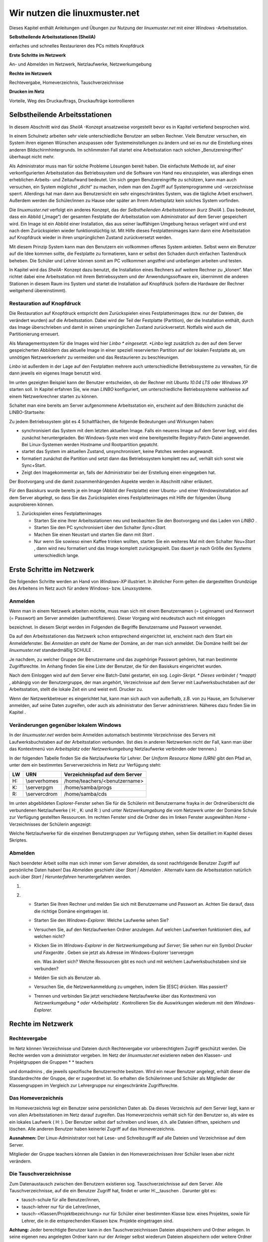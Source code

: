 Wir nutzen die linuxmuster.net
==============================


Dieses Kapitel enthält Anleitungen und Übungen zur Nutzung der
*linuxmuster.net*
mit einer
*Windows*
-Arbeitsstation.

**Selbstheilende Arbeitsstationen (SheilA)**


einfaches und schnelles Restaurieren des PCs mittels Knopfdruck

**Erste Schritte im Netzwerk**


An- und Abmelden im Netzwerk, Netzlaufwerke, Netzwerkumgebung

**Rechte im Netzwerk**


Rechtevergabe, Homeverzeichnis, Tauschverzeichnisse

**Drucken im Netz**


Vorteile, Weg des Druckauftrags, Druckaufträge kontrollieren

Selbstheilende Arbeitsstationen
-------------------------------

In diesem Abschnitt wird das
*SheilA*
-Konzept ansatzweise vorgestellt bevor es in Kapitel
vertiefend besprochen wird.

In einem Schulnetz arbeiten sehr viele unterschiedliche Benutzer am selben Rechner. Viele Benutzer versuchen, ein System ihren eigenen Wünschen anzupassen oder Systemeinstellungen zu ändern und sei es nur die Einstellung eines anderen Bildschirmhintergrunds. Im schlimmsten Fall startet eine Arbeitsstation nach solchen „Benutzereingriffen“ überhaupt nicht mehr.

Als Administrator muss man für solche Probleme Lösungen bereit haben. Die einfachste Methode ist, auf einer verkonfigurierten Arbeitsstation das Betriebssystem und die Software von Hand neu einzuspielen, was allerdings einen erheblichen Arbeits- und Zeitaufwand bedeutet. Um sich gegen Benutzereingriffe zu schützen, kann man auch versuchen, ein System möglichst „dicht“ zu machen, indem man den Zugriff auf Systemprogramme und -verzeichnisse sperrt. Allerdings hat man dann aus Benutzersicht ein sehr eingeschränktes System, was die tägliche Arbeit erschwert. Außerdem werden
die Schüler/innen zu Hause oder später an Ihrem Arbeitsplatz kein solches System vorfinden.

Die
*linuxmuster.net*
verfolgt ein anderes Konzept, das der
*Selbstheilenden Arbeitsstationen*
(kurz
*SheilA*
). Das bedeutet, dass ein Abbild („Image“) der gesamten Festplatte der Arbeitsstation vom Administrator auf dem Server gespeichert wird. Ein Image ist ein Abbild einer Installation, das aus seiner lauffähigen Umgebung heraus verlagert wird und erst nach dem Zurückspielen wieder funktionstüchtig ist. Mit Hilfe dieses Festplattenimages kann dann eine Arbeitsstation auf Knopfdruck wieder in ihren ursprünglichen Zustand zurückversetzt werden.

Mit diesem Prinzip System kann man den Benutzern ein vollkommen offenes System anbieten. Selbst wenn ein Benutzer auf die Idee kommen sollte, die Festplatte zu formatieren,
kann er selbst den Schaden durch einfachen Tastendruck beheben. Die Schüler und Lehrer können somit am PC vollkommen angstfrei und unbefangen arbeiten und testen.

In Kapitel
wird das
*SheilA-*
Konzept dazu benutzt, die Installation eines Rechners auf weitere Rechner zu „klonen“. Man richtet dabei eine Arbeitsstation mit ihrem Betriebssystem und der Anwendungssoftware ein, übernimmt die anderen Stationen in diesem Raum ins System
und startet die Installation auf Knopfdruck (sofern die Hardware der Rechner weitgehend übereinstimmt).

Restauration auf Knopfdruck
~~~~~~~~~~~~~~~~~~~~~~~~~~~

Die Restauration auf Knopfdruck entspricht dem Zurückspielen eines Festplattenimages (bzw. nur der Dateien, die verändert wurden)
auf die Arbeitsstation. Dabei wird der Teil der Festplatte (Partition), der die Installation enthält, durch das
Image überschrieben und damit in seinen ursprünglichen Zustand zurückversetzt. Notfalls wird auch die Partitionierung erneuert.

Als Managementsystem für die Images wird hier *Linbo * eingesetzt.
*Linbo* legt zusätzlich zu den auf dem Server gespeicherten Abbildern
das aktuelle Image in einer speziell reservierten Partition auf der
lokalen Festplatte ab, um unnötigen Netzwerkverkehr zu vermeiden und
das Restaurieren zu beschleunigen.

*Linbo* ist außerdem in der Lage auf den Festplatten mehrere auch
unterschiedliche Betriebssysteme zu verwalten, für die dann jeweils
ein eigenes Image benutzt wird.

Im unten gezeigten Beispiel kann der Benutzer entscheiden, ob der Rechner mit *Ubuntu 10.04 LTS* oder *Windows XP* starten soll. In
Kapitel erfahren Sie, wie man *LINBO* konfiguriert, um
unterschiedliche Betriebssysteme wahlweise auf einem Netzwerkrechner
starten zu können.

Schaltet man eine bereits am Server aufgenommene Arbeitsstation ein, erscheint auf dem Bildschirm zunächst die LINBO-Startseite:

|100000000000031F0000025B651F9602_jpg|
Zu jedem Betriebssystem gibt es 4 Schaltflächen, die folgende Bedeutungen und Wirkungen haben:


*   |Nutzen_linbo_syncundstart_png|
    synchronisiert das System mit dem letzten aktuellen Image. Falls ein neueres Image auf dem Server liegt, wird dies zunächst heruntergeladen. Bei Windows-Syste
    men wird eine bereitgestellte Registry-Patch-Datei angewendet. Bei Linux-Systemen werden Hostname und Rootpartition gepatcht.



*   |Nutzen_linbo_start_png|
    startet das System im aktuellen Zustand, unsynchronisiert, keine Patches werden angewandt.



*   |100002010000002000000020BA4D51A8_png|
    formatiert zunächst die Partition und setzt dann das Betriebssystem komplett neu auf, verhält sich sonst wie Sync+Start.



*   |100002010000002000000020D7FFD0EC_png|
    Zeigt den Imagekommentar an, falls der Administrator bei der Erstellung einen eingegeben hat.





Der Bootvorgang und die damit zusammenhängenden Aspekte werden in Abschnitt
näher erläutert.


Für den Basiskurs wurde bereits je ein Image (Abbild der Festplatte) einer Ubuntu- und einer Windowsinstallation auf dem Server abgelegt, so dass Sie das Zurückspielen eines Festplattenimages mit Hilfe der folgenden Übung ausprobieren können.



#.  Zurückspielen eines Festplattenimages

    *   Starten Sie eine Ihrer Arbeitsstationen neu und beobachten Sie den Bootvorgang und das Laden von
        *LINBO*
        .



    *   Starten Sie den PC synchronisiert über den Schalter
        *Sync+Start.*



    *   Machen Sie einen Neustart und starten Sie dann mit
        *Start*
        .



    *   Nur wenn Sie sowieso einen Kaffee trinken wollten, starten Sie ein weiteres Mal mit dem Schalter
        *Neu+Start*
        , dann wird neu formatiert und das Image komplett zurückgespielt. Das dauert je nach Größe des Systems unterschiedlich lange.






Erste Schritte im Netzwerk
--------------------------

Die folgenden Schritte werden an Hand von
*Windows-XP*
illustriert. In ähnlicher Form gelten die dargestellten Grundzüge des Arbeitens im Netz auch für andere Windows- bzw. Linuxsysteme.

Anmelden
~~~~~~~~

Wenn man in einem Netzwerk arbeiten möchte, muss man sich mit einem Benutzernamen (= Loginname) und Kennwort (= Passwort) am Server anmelden (authentifizieren). Dieser Vorgang wird neudeutsch auch mit
einloggen

bezeichnet. In diesem Skript werden im Folgenden die Begriffe Benutzername und Passwort verwendet.

|10000000000004A8000002F73F6B6089_jpg|
Da auf den Arbeitsstationen das Netzwerk schon entsprechend eingerichtet ist, erscheint nach dem Start ein Anmeldefenster. Bei
*Anmelden an*
steht der Name der Domäne, an der man sich anmeldet. Die Domäne heißt bei der
*linuxmuster.net*
standardmäßig
SCHULE
.

Je nachdem, zu welcher Gruppe der Benutzername und das zugehörige Passwort gehören, hat man bestimmte Zugriffsrechte. Im Anhang finden Sie eine Liste der Benutzer, die für den Basiskurs eingerichtet wurden.

Nach dem Einloggen wird auf dem Server eine Batch-Datei gestartet, ein sog.
*Login-Skript. *
Dieses verbindet (
*mappt)*
, abhängig von der Benutzergruppe, der man angehört, Verzeichnisse auf dem Server mit Laufwerksbuchstaben auf der Arbeitsstation, stellt die lokale Zeit ein und weist evtl. Drucker zu.

Wenn der Netzwerkbetreuer es eingerichtet hat, kann man sich auch von außerhalb, z.B. von zu Hause, am Schulserver anmelden, auf seine Daten zugreifen, oder auch als
administrator
den Server administrieren. Näheres dazu finden Sie im Kapitel
.

Veränderungen gegenüber lokalem Windows
~~~~~~~~~~~~~~~~~~~~~~~~~~~~~~~~~~~~~~~

In der
*linuxmuster.net*
werden beim Anmelden automatisch bestimmte Verzeichnisse des Servers mit Laufwerksbuchstaben auf der Arbeitsstation verbunden. (Ist dies in anderen Netzwerken nicht der Fall, kann man über das Kontextmenü von
*Arbeitsplatz*
oder
*Netzwerkumgebung*
Netzlaufwerke verbinden oder trennen.)

In der folgenden Tabelle finden Sie die Netzlaufwerke für Lehrer. Der
*Uniform Resource Name (URN)*
gibt den Pfad an, unter dem ein bestimmtes Serververzeichnis im Netz zur Verfügung steht:


+---------+----------------+-------------------------------------+
| **LW**  | **URN**        | **Verzeichnispfad auf dem Server**  |
|         |                |                                     |
+---------+----------------+-------------------------------------+
| H:      | \\server\homes | /home/teachers/<benutzername>       |
|         |                |                                     |
+---------+----------------+-------------------------------------+
| K:      | \\server\pgm   | /home/samba/progs                   |
|         |                |                                     |
+---------+----------------+-------------------------------------+
| R:      | \\server\cdrom | /home/samba/cds                     |
|         |                |                                     |
+---------+----------------+-------------------------------------+

Im unten abgebildeten Explorer-Fenster sehen Sie für die Schülerin mit Benutzername
frayka
in der Ordnerübersicht die verbundenen Netzlaufwerke (
H:
,
K:
und
R:
) und unter
*Netzwerkumgebung*
die vom Netzwerk unter der Domäne
Schule
zur Verfügung gestellten Ressourcen. Im rechten Fenster sind die Ordner des im linken Fenster ausgewählten
*Home*
-Verzeichnisses der Schülerin angezeigt:

|10000000000003C9000002F09E76347A_jpg|
Welche Netzlaufwerke für die einzelnen Benutzergruppen zur Verfügung stehen, sehen Sie detailliert im Kapitel
dieses Skriptes.

Abmelden
~~~~~~~~

|10000000000001140000007A23EFDCBA_jpg|

Nach beendeter Arbeit sollte man sich immer vom Server abmelden, da
sonst nachfolgende Benutzer Zugriff auf persönliche Daten haben! Das
Abmelden geschieht über *Start | Abmelden* . Alternativ kann die
Arbeitsstation natürlich auch über *Start | Herunterfahren*
heruntergefahren werden.


#.  



#.  
    *   Starten Sie Ihren Rechner und melden Sie sich mit Benutzername und Passwort an. Achten Sie darauf, dass die richtige Domäne eingetragen ist.



    *   Starten Sie den
        *Windows-Explorer.*
        Welche Laufwerke sehen Sie?



    *   Versuchen Sie, auf den Netzlaufwerken Ordner anzulegen. Auf welchen Laufwerken funktioniert dies, auf welchen nicht?



    *   Klicken Sie im
        *Windows-Explorer*
        in der
        *Netzwerkumgebung*
        auf
        *Server;*
        Sie sehen nur ein Symbol
        *Drucker und Faxgeräte*
        .
        Geben sie jetzt als Adresse im Windows-Explorer
        \\server\pgm

        ein. Was ändert sich? Welche Ressourcen gibt es noch und mit welchem Laufwerksbuchstaben sind sie verbunden?



    *   Melden Sie sich als Benutzer ab.



    *   Versuchen Sie, die Netzwerkanmeldung zu umgehen, indem Sie [ESC] drücken. Was passiert?



    *   Trennen und verbinden Sie jetzt verschiedene Netzlaufwerke über das Kontextmenü von
        *Netzwerkumgebung *
        oder
        *Arbeitsplatz*
        . Kontrollieren Sie die Auswirkungen wiederum mit dem
        *Windows-Explorer.*





Rechte im Netzwerk
------------------

Rechtevergabe
~~~~~~~~~~~~~

Im Netz können Verzeichnisse und Dateien durch Rechtevergabe vor unberechtigtem Zugriff geschützt werden. Die Rechte werden vom a
dministrator
vergeben. Im Netz der
*linuxmuster.net*
existieren neben den Klassen- und Projektgruppen die Gruppen
* *
teachers

und
domadmins
, die jeweils spezifische Benutzerrechte besitzen. Wird ein neuer Benutzer angelegt, erhält dieser die Standardrechte der Gruppe, der er zugeordnet ist. So erhalten die Schülerinnen und Schüler als Mitglieder der Klassengruppen im Vergleich zur Lehrergruppe nur eingeschränkte Zugriffsrechte.

Das Homeverzeichnis
~~~~~~~~~~~~~~~~~~~

Im Homeverzeichnis legt ein Benutzer seine
persönlichen
Daten ab. Da dieses Verzeichnis auf dem Server liegt, kann er von allen Arbeitsstationen im Netz darauf zugreifen. Das Homeverzeichnis verhält sich für den Benutzer so, als wäre es ein lokales Laufwerk (
H:
). Der Benutzer selbst darf schreiben und lesen, d.h. alle Dateien öffnen, speichern und löschen. Alle anderen Benutzer haben keinerlei Zugriff auf das Homeverzeichnis.

**Ausnahmen:**
Der Linux-Administrator
root
hat Lese- und Schreibzugriff auf alle Dateien und Verzeichnisse auf dem Server.

Mitglieder
der Gruppe
teachers
können alle Dateien in den Homeverzeichnissen ihrer Schüler lesen aber
nicht
verändern.

Die Tauschverzeichnisse
~~~~~~~~~~~~~~~~~~~~~~~

Zum Datenaustausch zwischen den Benutzern existieren sog. Tauschverzeichnisse auf dem Server. Alle Tauschverzeichnisse, auf die ein Benutzer Zugriff hat, findet er unter
H:\__tauschen
. Darunter gibt es:

*   tausch-schule
    für alle Benutzer/innen,



*   tausch-lehrer
    nur für die Lehrer/innen,



*   tausch-<Klassen/Projektbezeichnung>
    nur für Schüler einer bestimmten Klasse bzw. eines Projektes, sowie für Lehrer, die in die entsprechenden Klassen bzw. Projekte eingetragen sind.




**Achtung:**
Jeder berechtigte Benutzer kann in den Tauschverzeichnissen Dateien abspeichern und Ordner anlegen. In seine eigenen neu angelegten Ordner kann nur der Anleger selbst wiederum Dateien abspeichern oder weitere Ordner anlegen. Alle anderen Benutzer haben in diesen Ordnern nur Lesezugriff.

Eine Ausnahme gilt für den Benutzer
administrator
, der in den Home- und Tauschverzeichnissen auch fremde Dateien und Ordner löschen darf.

Weitere wichtige Verzeichnisse
~~~~~~~~~~~~~~~~~~~~~~~~~~~~~~

Die Programmfreigabe (
verbunden mit Laufwerk
K:
) enthält die von den Benutzern
administrator
oder
pgmadmin
serverbasiert installierten Windows-Anwendungen. Andere Benutzer haben hier nur Leserechte.

Die CDROM-Freigabe (verbunden mit Laufwerk
R:
) enthält die im Schulnetz zur Verfügung gestellten CD-Images. Auch hier haben nur die Benutzer
administrator
und
pgmadmin
Schreibrecht, alle anderen Benutzer Leserecht.


#.  Umgang mit Netzlaufwerken

    *   Melden Sie sich als Lehrer
        *zell*
        an einer
        *Windows*
        -Arbeitsstation an.



    *   Überprüfen Sie, welche Dateioperationen Sie in Ihrem Homeverzeichnis
        H:\
        ausführen können (erstellen Sie einen Ordner, eine Textdatei, verändern Sie den Inhalt, kopieren Sie die Datei, benennen Sie die Datei um, löschen Sie eine der beiden Dateien).



    *   Welche Dateioperationen können Sie in den Tauschverzeichnissen auf
        H:\__tauschen
        ausführen? (Dateien/Ordner kopieren, verschieben, anlegen, löschen)



    *   Melden Sie sich nun an der zweiten
        *Windows*
        -Arbeitsstation als Lehrer
        *ba*
        an.



    *   Schreiben Sie den Lehrern jeweils gegenseitig einen Brief und speichern Sie ihn in den verschiedenen Tauschverzeichnissen. Können Sie jeweilsden Brief des anderen Lehrers löschen?



    *   Versuchen Sie, auf das Homeverzeichnis des anderen Lehrers zuzugreifen.



    *   Versuchen Sie, im Programmverzeichnis
        K:\
        eine Datei zu erstellen.



    *   Melden Sie sich ab und melden Sie sich als Schüler an.



    *   Wiederholen Sie die Übungen von oben nun als Schüler.



    *   Welche Unterschiede gibt es zu vorher?



    *   Spielen Sie verschiedene Schüler-Lehrer-Situationen durch. (L. legt Datei an, S. versucht, sie zu öffnen, zu löschen, zu verändern, zu kopieren etc.)






Möglichkeiten der Schulkonsole
------------------------------

Mit der
*Schulkonsole*
steht ein webbasiertes Werkzeug zur Verfügung, das vielfältige Möglichkeiten für den Unterricht mit der
*linuxmuster.net*
bietet und die Administration des Systems sehr erleichtert.

Gestartet wird die Schulkonsole durch Eingabe von
https://<servername>:242
in einem Webbrowser. (Die Schulkonsole ist optimiert auf die Darstellung in
*Mozilla Firefox*
.)

Es erscheint dann die Anmeldemaske, an der man sich mit Benutzername und Passwort einloggen muss.

Startseite und Seitenaufbau
~~~~~~~~~~~~~~~~~~~~~~~~~~~

Schüler, Lehrer und Administrator sehen nach der Anmeldung die gleiche Startseite:

|100000000000020C0000021283454186_jpg|

H
ier kann der angemeldete Benutzer

*   eigene Druckaufträge löschen



*   sein Passwort ändern und



*   Informationen über den

    *   verbrauchten Plattenplatz (Quota)



    *   seine Projekte erhalten.





*   Außerdem besteht unten auf der Startseite die Möglichkeit ein
    *OpenVPN*
    -Zertifikat zu erstellen, um die Möglichkeit zu bekommen, gesichert von außen (z.B. von zu Hause aus) auf den Server zugreifen zu können.




Die detaillierten Beschreibungen zu den Möglichkeiten finden Sie in Kapitel
.


**Die Seiten der Schulkonsole haben alle folgenden prinzipiellen Aufbau**
:

*   Oben unterhalb des „Logos” befindet sich in der Mitte die Hauptnavigationsleiste, die
    bei den Schülern nur aus den Optionen
    *Startseite*
    und
    *Abmelden*
    besteht.



*   In der linken Spalte befindet sich die Unternavigation, wenn zu der gewählten Option aus der Hauptnavigation eine solche zur Verfügung steht.



*   In der mittleren Spalte werden die Inhalte angezeigt.



*   Die rechte Spalte enthält oben ein Statusfenster, das im Normalfall grün und im Fehlerfall rot hinterlegt ist. Es enthält im Fehlerfall eine entsprechende Rückmeldung.



*   Unterhalb des Statusfensters stehen Erläuterungen und Hilfestellungen zu der ausgewählten Option aus der Navigation.



Die Möglichkeiten des Lehrers
~~~~~~~~~~~~~~~~~~~~~~~~~~~~~

Der Lehrer hat folgende Optionen in der Hauptnavigation:

*   |10000000000001E00000001E5B324081_jpg|
    *aktueller Raum*
    :

    *   Internet, Intranet, Webfilter und Drucker
        für Einzelne oder den ganzen Raum ein- oder ausschalten



    *   Tauschverzeichnisse für einzelne oder den ganzen Raum sperren oder freigeben



    *   Dateien an einzelne oder den ganzen Raum austeilen oder einsammeln



    *   den Klassenarbeitsmodus einschalten





*   *Klassen*
    :

    *   Klassenlisten anzeigen



    *   Schüler-Passwörter verwalten



    *   Dateien an einzelne oder die ganze Klasse austeilen, bereitstellen oder einsammeln



    *   Tauschverzeichnisse ein- oder ausschalten



    *   den Klassenarbeitsmodus aktivieren





*   *Projekte*
    :

    *   Projekte anlegen (inkl. gemeinsamer Tauschverzeichnisse)



    *   Mitglieder verwalten



    *   Dateien an einzelne oder alle Mitglieder des Projekts austeilen, bereitstellen oder einsammeln



    *   Tauschverzeichnisse ein- oder ausschalten,





Die detaillierten Beschreibungen zu den Möglichkeiten des Lehrers finden Sie in Kapitel
.

Die Möglichkeiten des Administrators
~~~~~~~~~~~~~~~~~~~~~~~~~~~~~~~~~~~~

|10000000000002BB0000002277E0D4F1_jpg|
Der Administrator hat folgende Optionen in der Hauptnavigation:

*   *Einstellungen*
    :

    *   Quota (Festplattenplatzkontrolle) ein/ausschalten



    *   Festlegung der Standardquota



    *   Erstellungsregel der Benutzernamen festlegen



    *   Zufallspasswörter einrichten



    *   schulweites Tauschverzeichnis zulassen



    *   Duldungs- und Reaktivierungszeitraum gelöschter Benutzer festlegen



    *   weitere Grundeinstellungen





*   *Benutzer*
    :

    *   Benutzerlisten pflegen

        *   Schüler



        *   Lehrer



        *   Externe Schüler



        *   Kurse mit externen Teilnehmern





    *   Benutzerlisten überprüfen, Ähnlichkeiten feststellen



    *   Benutzer neu aufnehmen



    *   Benutzer versetzen



    *   Benutzer löschen



    *   Berichte/Protokolle zum Anlegen und Prüfen erstellen





*   *Quota*
    :

    *   für einzelne Benutzer festlegen



    *   für ganze Klassen festlegen



    *   zusätzliche Quota für Projekte vergeben





*   *Räume*
    :

    *   Räume als Computerräume ausweisen, damit dann von Lehrern der Zugriff auf Internet, Drucker, ... in diesen Räumen gesteuert werden kann, auch wenn sie selber nicht an einem Rechner dieses Raumes angemeldet sind.



    *   Standardeinstellungen für Räume vornehmen





*   *Drucker*
    :

    *   Nutzung von Druckern für Räume oder auch einzelne PCs festlegen





*   *LINBO:*

    *   Gruppenkonfigurationen verwalten und erstellen



    *   Registry Patches erstellen und ggf. editieren



    *   Basisimages und differentielle Images verwalten





*   *Hosts*
    :

    *   Aufnahme von Rechnern und Druckern in das System, zwecks Zuweisung einer Netzwerkadresse und Teilnahme am Imageverfahren über
        *Linbo*






Damit kann der
administrator
die normalerweise anfallenden Administrationsarbeiten über die Schulkonsole tätigen und muss nur in Ausnahmefällen auf die Konsole des Servers zugreifen.

Die detaillierten Beschreibungen zu
*Einstellungen, Benutzer*
und
*Quota*
finden Sie in Kapitel
, die zu
*Räume*
und
*Drucker*
in Kapitel
und die zu
Hosts
in Kapitel
.

Drucken im Netz
---------------

Vorteile
~~~~~~~~

Die Vorteile eines Netzwerkdruckers gegenüber einem lokal angeschlossenen Drucker sind:

*   alle Arbeitsstationen im Netzwerk können den Drucker nutzen



*   der Wartungsaufwand wird reduziert



*   die Kontrolle der Zugriffsberechtigungen wird möglich



*   die Kosten werden gesenkt.



Einbindung eines Druckers in das lokale Netzwerk
~~~~~~~~~~~~~~~~~~~~~~~~~~~~~~~~~~~~~~~~~~~~~~~~

|100000000000028C00000119D5F4DF9B_png|
Es gibt drei Möglichkeiten, einen Drucker in das lokale Netzwerk einzubinden:

Der Weg des Druckauftrags
~~~~~~~~~~~~~~~~~~~~~~~~~

|100000000000033E000001BCB2A526D6_png|

Die Druckerwarteschlange
~~~~~~~~~~~~~~~~~~~~~~~~

Zur Druckerwarteschlange auf einem Windowsrechner gelangt man über
*Start / Einstellungen / Drucker und Faxgeräte *
mit einem Doppelklick auf
*Drucker*
. Die Druckerwarteschlange listet die Druckaufträge aller Benutzer/innen an diesem Rechner auf.

|10000000000002AD000000D831E9D331_jpg|
Löschen von Druckaufträgen
~~~~~~~~~~~~~~~~~~~~~~~~~~

Im Kontextmenü des Druckauftrages (Rechtsklick) wird durch Auswahl der Option
Druckauftrag abbrechen

der ausgewählte Druckjob gelöscht. Es lassen sich nur eigene Druckjobs löschen.

|10000000000002AA000000D6FA568E68_jpg|

#.  
    *   Schicken Sie, nachdem die Kursleitung den Netzwerkdrucker des Schulungsraums abgeschaltet hat, einen Text zum Drucker.



    *   Kontrollieren Sie, ob sich Ihr Druckauftrag in der Warteschlange befindet.



    *   Löschen Sie Ihren Druckauftrag aus der Warteschlange.



    *   Versuchen Sie den Druckauftrag Ihres Nachbarn zu löschen. Geht das?





.. |100000000000031F0000025B651F9602_jpg| image:: media/100000000000031F0000025B651F9602.jpg
    :width: 12.001cm
    :height: 9.041cm


.. |Nutzen_linbo_syncundstart_png| image:: media/Nutzen_linbo_syncundstart.png
    :width: 1.127cm
    :height: 1.127cm


.. |10000000000002AA000000D6FA568E68_jpg| image:: media/10000000000002AA000000D6FA568E68.jpg
    :width: 12.001cm
    :height: 3.74cm


.. |100000000000028C00000119D5F4DF9B_png| image:: media/100000000000028C00000119D5F4DF9B.png
    :width: 11.501cm
    :height: 4.95cm


.. |10000000000001E00000001E5B324081_jpg| image:: media/10000000000001E00000001E5B324081.jpg
    :width: 12.001cm
    :height: 1.001cm


.. |10000000000002BB0000002277E0D4F1_jpg| image:: media/10000000000002BB0000002277E0D4F1.jpg
    :width: 12.001cm
    :height: 0.946cm


.. |10000000000001140000007A23EFDCBA_jpg| image:: media/10000000000001140000007A23EFDCBA.jpg
    :width: 9cm
    :height: 3.98cm


.. |10000000000003C9000002F09E76347A_jpg| image:: media/10000000000003C9000002F09E76347A.jpg
    :width: 12.001cm
    :height: 8.591cm


.. |10000000000004A8000002F73F6B6089_jpg| image:: media/10000000000004A8000002F73F6B6089.jpg
    :width: 12.001cm
    :height: 7.64cm


.. |Nutzen_linbo_start_png| image:: media/Nutzen_linbo_start.png
    :width: 1.127cm
    :height: 1.127cm


.. |100000000000033E000001BCB2A526D6_png| image:: media/100000000000033E000001BCB2A526D6.png
    :width: 11.501cm
    :height: 6.141cm


.. |100002010000002000000020D7FFD0EC_png| image:: media/100002010000002000000020D7FFD0EC.png
    :width: 1.127cm
    :height: 1.127cm


.. |10000000000002AD000000D831E9D331_jpg| image:: media/10000000000002AD000000D831E9D331.jpg
    :width: 12.001cm
    :height: 3.77cm


.. |100000000000020C0000021283454186_jpg| image:: media/100000000000020C0000021283454186.jpg
    :width: 11.501cm
    :height: 8.191cm


.. |100002010000002000000020BA4D51A8_png| image:: media/100002010000002000000020BA4D51A8.png
    :width: 1.127cm
    :height: 1.127cm

